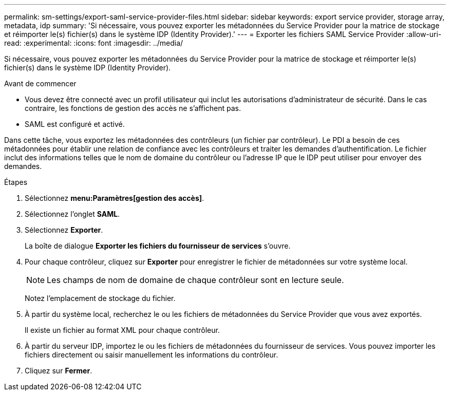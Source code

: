 ---
permalink: sm-settings/export-saml-service-provider-files.html 
sidebar: sidebar 
keywords: export service provider, storage array, metadata, idp 
summary: 'Si nécessaire, vous pouvez exporter les métadonnées du Service Provider pour la matrice de stockage et réimporter le(s) fichier(s) dans le système IDP (Identity Provider).' 
---
= Exporter les fichiers SAML Service Provider
:allow-uri-read: 
:experimental: 
:icons: font
:imagesdir: ../media/


[role="lead"]
Si nécessaire, vous pouvez exporter les métadonnées du Service Provider pour la matrice de stockage et réimporter le(s) fichier(s) dans le système IDP (Identity Provider).

.Avant de commencer
* Vous devez être connecté avec un profil utilisateur qui inclut les autorisations d'administrateur de sécurité. Dans le cas contraire, les fonctions de gestion des accès ne s'affichent pas.
* SAML est configuré et activé.


Dans cette tâche, vous exportez les métadonnées des contrôleurs (un fichier par contrôleur). Le PDI a besoin de ces métadonnées pour établir une relation de confiance avec les contrôleurs et traiter les demandes d'authentification. Le fichier inclut des informations telles que le nom de domaine du contrôleur ou l'adresse IP que le IDP peut utiliser pour envoyer des demandes.

.Étapes
. Sélectionnez *menu:Paramètres[gestion des accès]*.
. Sélectionnez l'onglet *SAML*.
. Sélectionnez *Exporter*.
+
La boîte de dialogue *Exporter les fichiers du fournisseur de services* s'ouvre.

. Pour chaque contrôleur, cliquez sur *Exporter* pour enregistrer le fichier de métadonnées sur votre système local.
+
[NOTE]
====
Les champs de nom de domaine de chaque contrôleur sont en lecture seule.

====
+
Notez l'emplacement de stockage du fichier.

. À partir du système local, recherchez le ou les fichiers de métadonnées du Service Provider que vous avez exportés.
+
Il existe un fichier au format XML pour chaque contrôleur.

. À partir du serveur IDP, importez le ou les fichiers de métadonnées du fournisseur de services. Vous pouvez importer les fichiers directement ou saisir manuellement les informations du contrôleur.
. Cliquez sur *Fermer*.


